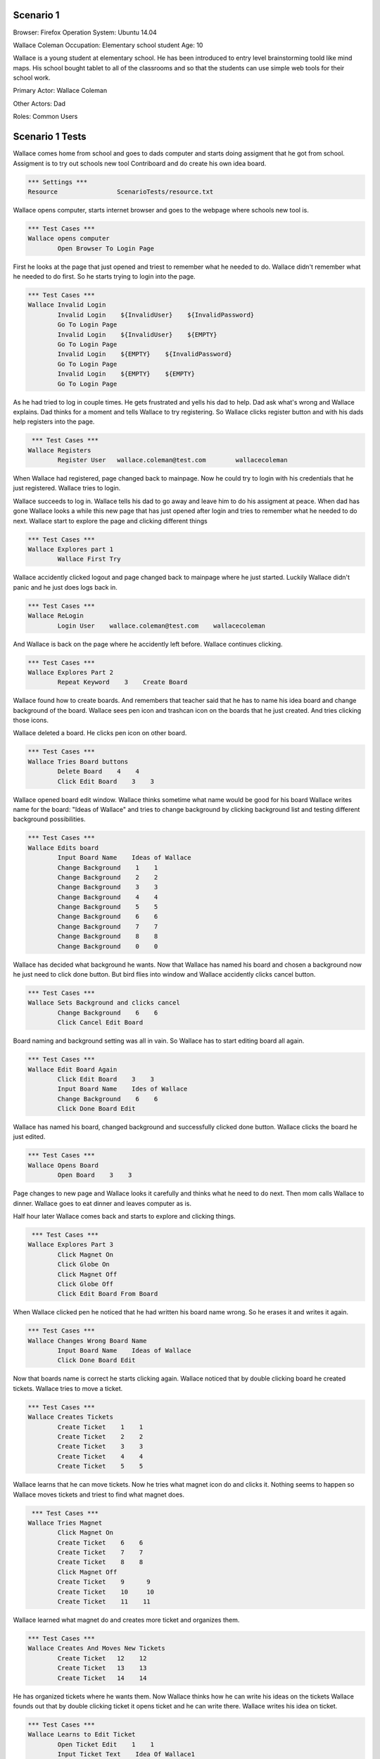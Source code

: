 .. default-role:: code

============
Scenario 1
============

Browser: Firefox
Operation System: Ubuntu 14.04

Wallace Coleman
Occupation: Elementary school student
Age: 10

Wallace is a young student at elementary school. He has been introduced to entry
level brainstorming toold like mind maps. His school bought tablet to all of the classrooms
and so that the students can use simple web tools for their school work.


Primary Actor: Wallace Coleman

Other Actors: Dad

Roles: Common Users


.. contents:: Table of contents
   :local:
   :depth: 2


=================
Scenario 1 Tests
=================

Wallace comes home from school and goes to dads computer and starts doing assigment that he got from school.
Assigment is to try out schools new tool Contriboard and do create his own idea board.


.. code:: robotframework

	*** Settings ***
	Resource 		ScenarioTests/resource.txt


Wallace opens computer, starts internet browser and goes to the webpage where schools new tool is.


.. code:: robotframework

    	*** Test Cases ***
	Wallace opens computer
		Open Browser To Login Page


First he looks at the page that just opened and triest to remember what he needed to do.
Wallace didn't remember what he needed to do first. So he starts trying to login into the page.


.. code:: robotframework

    	*** Test Cases ***
	Wallace Invalid Login
		Invalid Login    ${InvalidUser}    ${InvalidPassword}
		Go To Login Page
		Invalid Login    ${InvalidUser}    ${EMPTY}
		Go To Login Page
		Invalid Login    ${EMPTY}    ${InvalidPassword}
		Go To Login Page
		Invalid Login    ${EMPTY}    ${EMPTY}
		Go To Login Page


As he had tried to log in couple times. He gets frustrated and yells his dad to help. Dad ask what's wrong and Wallace explains.
Dad thinks for a moment and tells Wallace to try registering. So Wallace clicks register button and with his dads help registers into the page.


.. code:: robotframework

	 *** Test Cases ***
	Wallace Registers
		Register User 	wallace.coleman@test.com 	wallacecoleman


When Wallace had registered, page changed back to mainpage. Now he could try to login with his credentials that he just registered.
Wallace tries to login.

Wallace succeeds to log in. Wallace tells his dad to go away and leave him to do his assigment at peace.
When dad has gone Wallace looks a while this new page that has just opened after login and tries to remember what he needed to do next.
Wallace start to explore the page and clicking different things


.. code:: robotframework

    	*** Test Cases ***
	Wallace Explores part 1
		Wallace First Try


Wallace accidently clicked logout and page changed back to mainpage where he just started. Luckily Wallace didn't panic
and he just does logs back in.


.. code:: robotframework

    	*** Test Cases ***
	Wallace ReLogin
		Login User    wallace.coleman@test.com    wallacecoleman


And Wallace is back on the page where he accidently left before. Wallace continues clicking.


.. code:: robotframework

    	*** Test Cases ***
	Wallace Explores Part 2
		Repeat Keyword    3    Create Board


Wallace found how to create boards. And remembers that teacher said that he has to name his idea board and change background of the board.
Wallace sees pen icon and trashcan icon on the boards that he just created. And tries clicking those icons.

Wallace deleted a board. He clicks pen icon on other board.


.. code:: robotframework

    	*** Test Cases ***
	Wallace Tries Board buttons
		Delete Board    4    4
		Click Edit Board    3    3


Wallace opened board edit window. Wallace thinks sometime what name would be good for his board 
Wallace writes name for the board: "Ideas of Wallace" and tries to change background by clicking background list and testing different background possibilities.


.. code:: robotframework

    	*** Test Cases ***
	Wallace Edits board
		Input Board Name    Ideas of Wallace
		Change Background    1    1
		Change Background    2    2
		Change Background    3    3
		Change Background    4    4
		Change Background    5    5
		Change Background    6    6
		Change Background    7    7
		Change Background    8    8
		Change Background    0    0


Wallace has decided what background he wants. Now that Wallace has named his board and chosen a background now he just need to click done button. 
But bird flies into window and Wallace accidently clicks cancel button. 


.. code:: robotframework

    	*** Test Cases ***
	Wallace Sets Background and clicks cancel
		Change Background    6    6
		Click Cancel Edit Board


Board naming and background setting was all in vain. So Wallace has to start editing board all again.


.. code:: robotframework

    	*** Test Cases ***
	Wallace Edit Board Again
		Click Edit Board    3    3
		Input Board Name    Ides of Wallace
		Change Background    6    6
		Click Done Board Edit


Wallace has named his board, changed background and successfully clicked done button. Wallace clicks the board he just edited.


.. code:: robotframework

    	*** Test Cases ***
	Wallace Opens Board
		Open Board    3    3


Page changes to new page and Wallace looks it carefully and thinks what he need to do next. Then mom calls Wallace to dinner.
Wallace goes to eat dinner and leaves computer as is.

Half hour later Wallace comes back and starts to explore and clicking things.


.. code:: robotframework

	 *** Test Cases ***
	Wallace Explores Part 3
		Click Magnet On
		Click Globe On
		Click Magnet Off
		Click Globe Off
		Click Edit Board From Board


When Wallace clicked pen he noticed that he had written his board name wrong. So he erases it and writes it again.


.. code:: robotframework

    	*** Test Cases ***
	Wallace Changes Wrong Board Name
		Input Board Name    Ideas of Wallace
		Click Done Board Edit


Now that boards name is correct he starts clicking again.
Wallace noticed that by double clicking board he created tickets. Wallace tries to move a ticket.

.. code:: robotframework

	*** Test Cases ***
	Wallace Creates Tickets
		Create Ticket    1    1
		Create Ticket    2    2
		Create Ticket    3    3
		Create Ticket    4    4
		Create Ticket    5    5


Wallace learns that he can move tickets. Now he tries what magnet icon do and clicks it.
Nothing seems to happen so Wallace moves tickets and triest to find what magnet does.


.. code:: robotframework

	 *** Test Cases ***
	Wallace Tries Magnet
		Click Magnet On
		Create Ticket    6    6
		Create Ticket    7    7
		Create Ticket    8    8
		Click Magnet Off
		Create Ticket    9 	9
		Create Ticket    10 	10
		Create Ticket    11    11


Wallace learned what magnet do and creates more ticket and organizes them.


.. code:: robotframework

    	*** Test Cases ***
	Wallace Creates And Moves New Tickets
		Create Ticket 	12    12
		Create Ticket 	13    13
		Create Ticket 	14    14


He has organized tickets where he wants them. Now Wallace thinks how he can write his ideas on the tickets
Wallace founds out that by double clicking ticket it opens ticket and he can write there. Wallace writes his idea on ticket.


.. code:: robotframework

    	*** Test Cases ***
	Wallace Learns to Edit Ticket
		Open Ticket Edit    1    1
		Input Ticket Text    Idea Of Wallace1
		Click Done Ticket Edit


Wallace has written his first idea on a ticket. So writes he more on other tickets.


.. code:: robotframework

    	*** Test Cases ***
	Wallace Edits Tickets
		Open Ticket Edit    2    2
		Input Ticket Text    Idea Of Wallace2
		Click Done Ticket Edit
		Open Ticket Edit    3    3
		Input Ticket Text    Idea Of Wallace3
		Click Done Ticket Edit
		Open Ticket Edit    4    4
		Input Ticket Text    Idea Of Wallace4
		Click Done Ticket Edit
		Open Ticket Edit    5    5
		Input Ticket Text    Idea Of Wallace5
		Click Done Ticket Edit
		Open Ticket Edit    6    6
		Input Ticket Text    Idea Of Wallace6
		Click Done Ticket Edit


Wallace has written more ideas on tickets and can't think anymore new ideas but there are still empty tickets
that he had created before. So Wallace tries to delete them and double clicks a empty ticket.
Wallace notices that there is a delete button on the opened ticket. He clicks it.
Wallace succesfully deleted empty ticket and starts deleting rest of the empty tickets.


.. code:: robotframework

    	*** Test Cases ***	
	Wallace Deletes Obselete Tickets	
		Delete Ticket    14    14
		Delete Ticket    13    13
		Delete Ticket    12    12
		Delete Ticket    11    11
		Delete Ticket    10    10
		Delete Ticket    9    9
		Delete Ticket    8    8
		Delete Ticket    7    7


Wallace deleted rest of the empty tickets and he thinks that he has finished his assigment. 
He thinks how he can close his board and sees arrow icon.


.. code:: robotframework

    	*** Test Cases ***
	Wallace Closes Board
		Close Board


Wallace has closed his board but he wants to check that his tickets are still there so he opens his board.
And everything seems to be there.


.. code:: robotframework

    	*** Test Cases ***
	Wallace Checks The Board
		Open Board    3    3
		Close Board


Wallace is done his assigment but now he needs to close the page. Wallace is too tired to think how he can leave the page.
So he calls his dad for help. Dad helps Wallace to close the page.


.. code:: robotframework

    	*** Test Cases ***
	Wallace Is Done
		Log Out
	
	Close
		Close Browser
		[Teardown]


Wallace thanks his dad and runs to play his Xbox.
